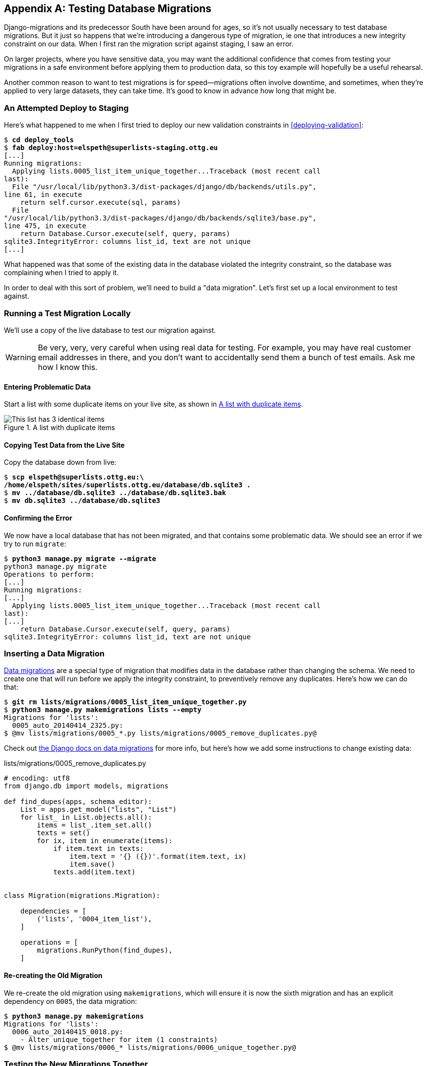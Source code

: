 [[data-migrations]]
[appendix]
Testing Database Migrations
---------------------------

((("migrations", "database", id="ix_migrationsdb", range="startofrange")))
((("migrations", "testing", id="ix_migrationstesting", range="startofrange")))
Django-migrations and its predecessor South have been around for ages,
so it's not usually necessary to test database migrations.  But it just
so happens that we're introducing a dangerous type of migration, ie one
that introduces a new integrity constraint on our data.  When I first ran
the migration script against staging, I saw an error.

On larger projects, where you have sensitive data, you may want the additional
confidence that comes from testing your migrations in a safe environment
before applying them to production data, so this toy example will hopefully
be a useful rehearsal.

Another common reason to want to test migrations is for speed--migrations
often involve downtime, and sometimes, when they're applied to very large
datasets, they can take time.  It's good to know in advance how long that
might be.


An Attempted Deploy to Staging
~~~~~~~~~~~~~~~~~~~~~~~~~~~~~~

((("deployment", "staging")))
Here's what happened to me when I first tried to deploy our new validation
constraints in <<deploying-validation>>:


[role="skipme"]
[subs="specialcharacters,macros"]
----
$ pass:quotes[*cd deploy_tools*]
$ pass:quotes[*fab deploy:host=elspeth@superlists-staging.ottg.eu*]
[...]
Running migrations:
  Applying lists.0005_list_item_unique_together...Traceback (most recent call
last):
  File "/usr/local/lib/python3.3/dist-packages/django/db/backends/utils.py",
line 61, in execute
    return self.cursor.execute(sql, params)
  File
"/usr/local/lib/python3.3/dist-packages/django/db/backends/sqlite3/base.py",
line 475, in execute
    return Database.Cursor.execute(self, query, params)
sqlite3.IntegrityError: columns list_id, text are not unique
[...]
----

((("data migrations", id="ix_datamigrations", range="startofrange")))
What happened was that some of the existing data in the database violated
the integrity constraint, so the database was complaining when I tried to 
apply it.

In order to deal with this sort of problem, we'll need to build a "data
migration".  Let's first set up a local environment to test against.


Running a Test Migration Locally
~~~~~~~~~~~~~~~~~~~~~~~~~~~~~~~~

We'll use a copy of the live database to test our migration against.

WARNING: Be very, very, very careful when using real data for testing.  For 
    example, you may have real customer email addresses in there, and you don't
    want to accidentally send them a bunch of test emails.  Ask me how I know
    this.


Entering Problematic Data
^^^^^^^^^^^^^^^^^^^^^^^^^

Start a list with some duplicate items on your live site, as shown in
<<dupe-data>>.

[[dupe-data]]
.A list with duplicate items
image::images/twdp_ae01.png[This list has 3 identical items]


Copying Test Data from the Live Site
^^^^^^^^^^^^^^^^^^^^^^^^^^^^^^^^^^^^

Copy the database down from live:

[subs="specialcharacters,quotes"]
----
$ *scp elspeth@superlists.ottg.eu:\
/home/elspeth/sites/superlists.ottg.eu/database/db.sqlite3 .*
$ *mv ../database/db.sqlite3 ../database/db.sqlite3.bak*
$ *mv db.sqlite3 ../database/db.sqlite3*
----


Confirming the Error
^^^^^^^^^^^^^^^^^^^^

We now have a local database that has not been migrated, and that contains
some problematic data.  We should see an error if we try to run `migrate`:

[subs="specialcharacters,quotes"]
----
$ *python3 manage.py migrate --migrate*
python3 manage.py migrate
Operations to perform:
[...]
Running migrations:
[...]
  Applying lists.0005_list_item_unique_together...Traceback (most recent call
last):
[...]
    return Database.Cursor.execute(self, query, params)
sqlite3.IntegrityError: columns list_id, text are not unique
----


Inserting a Data Migration
~~~~~~~~~~~~~~~~~~~~~~~~~~

https://docs.djangoproject.com/en/dev/topics/migrations/#data-migrations[Data
migrations] are a special type of migration that modifies data in the database
rather than changing the schema.  We need to create one that will run before
we apply the integrity constraint, to preventively remove any duplicates.
Here's how we can do that:

[subs="specialcharacters,macros"]
----
$ pass:quotes[*git rm lists/migrations/0005_list_item_unique_together.py*]
$ pass:quotes[*python3 manage.py makemigrations lists --empty*]
Migrations for 'lists':
  0005_auto_20140414_2325.py:
$ pass:quotes[@mv lists/migrations/0005_*.py lists/migrations/0005_remove_duplicates.py@]
----

Check out https://docs.djangoproject.com/en/dev/topics/migrations/#data-migrations[the
Django docs on data migrations] for more info, but here's how we add some
instructions to change existing data:

[role="sourcecode"]
.lists/migrations/0005_remove_duplicates.py
[source,python]
----
# encoding: utf8
from django.db import models, migrations

def find_dupes(apps, schema_editor):
    List = apps.get_model("lists", "List")
    for list_ in List.objects.all():
        items = list_.item_set.all()
        texts = set()
        for ix, item in enumerate(items):
            if item.text in texts:
                item.text = '{} ({})'.format(item.text, ix)
                item.save()
            texts.add(item.text)


class Migration(migrations.Migration):

    dependencies = [
        ('lists', '0004_item_list'),
    ]

    operations = [
        migrations.RunPython(find_dupes),
    ]
----


Re-creating the Old Migration
^^^^^^^^^^^^^^^^^^^^^^^^^^^^^

We re-create the old migration using `makemigrations`, which will ensure it
is now the sixth migration and has an explicit dependency on `0005`, the
data migration:

[subs="specialcharacters,macros"]
----
$ pass:quotes[*python3 manage.py makemigrations*]
Migrations for 'lists':
  0006_auto_20140415_0018.py:
    - Alter unique_together for item (1 constraints)
$ pass:quotes[@mv lists/migrations/0006_* lists/migrations/0006_unique_together.py@]
----


Testing the New Migrations Together
~~~~~~~~~~~~~~~~~~~~~~~~~~~~~~~~~~~

We're now ready to run our test against the live data:

[subs="specialcharacters,macros"]
----
$ pass:quotes[*cd deploy_tools*]
$ pass:quotes[*fab deploy:host=elspeth@superlists-staging.ottg.eu*]
[...]
----

We'll need to restart the live Gunicorn job too:

[role="server-commands skipme"]
[subs="specialcharacters,quotes"]
----
elspeth@server:$ *sudo restart gunicorn-superlists.ottg.eu*
----


And we can now run our FTs against staging:

[role="skipme"]
[subs="specialcharacters,macros"]
----
$ pass:quotes[*python3 manage.py test functional_tests --liveserver=superlists-staging.ottg.eu*]
Creating test database for alias 'default'...
....
 ---------------------------------------------------------------------
Ran 4 tests in 17.308s

OK
----


Everything seems in order!  Let's do it against live:


[role="skipme"]
[subs="specialcharacters,macros"]
----
$ pass:quotes[*fab deploy --host=superlists.ottg.eu*]
[superlists.ottg.eu] Executing task 'deploy'
[...]
----


And that's a wrap.  `git add lists/migrations`, `git commit`, etc.


Conclusions
~~~~~~~~~~~

This exercise was primarily aimed at building a data migration and testing it
against some real data.  Inevitably, this is only a drop in the ocean of the 
possible testing you could do for a migration.  You could imagine building
automated tests to check that all your data was preserved, comparing the
database contents before and after.  You could write individual unit tests
for the helper functions in a data migration.  You could spend more time
measuring the time taken for migrations, and experiment with ways to speed
it up by, e.g., breaking up migrations into more or fewer component steps.

Remember that this should be a relatively rare case. In my experience, I
haven't felt the need to test 99% of the migrations I've worked on.  But,
should you ever feel the need on your project, I hope you've found a few
pointers here to get started with.




.On Testing Database Migrations
******************************************************************************

Be wary of migrations which introduce constraints::
    99% of migrations happen without a hitch, but be wary of any situations,
    like this one, where you are introducing a new constraint on columns that
    already exist.


Test migrations for speed::
    Once you have a larger project, you should think about testing how long
    your migrations are going to take. Database migrations typically involve
    downtime, as, depending on your database, the schema update operation may
    lock the table it's working on until it completes.  It's a good idea to use
    your staging site to find out how long a migration will take.


Be extremely careful if using a dump of production data::
    In order to do so, you'll want fill your staging site's database with an
    amount of data that's commensurate to the size of your production data.
    Explaining how to do that is outside of the scope of this book, but I will
    say this:  if you're tempted to just take a dump of your production
    database and load it into staging, be 'very' careful.  Production data
    contains real customer details, and I've personally been responsible for
    accidentally sending out a few hundred incorrect invoices after an
    automated process on my staging server started processing the copied
    production data I'd just loaded into it. Not a fun afternoon.
(((range="endofrange", startref="ix_migrationstesting")))
(((range="endofrange", startref="ix_datamigrations")))
(((range="endofrange", startref="ix_migrationsdb")))
******************************************************************************

